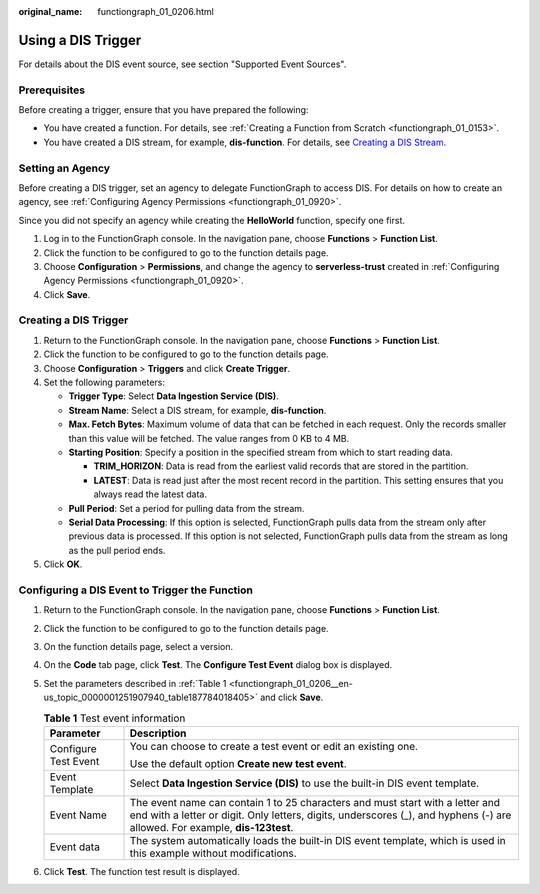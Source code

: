 :original_name: functiongraph_01_0206.html

.. _functiongraph_01_0206:

Using a DIS Trigger
===================

For details about the DIS event source, see section "Supported Event Sources".

Prerequisites
-------------

Before creating a trigger, ensure that you have prepared the following:

-  You have created a function. For details, see :ref:`Creating a Function from Scratch <functiongraph_01_0153>`.
-  You have created a DIS stream, for example, **dis-function**. For details, see `Creating a DIS Stream <https://docs.otc.t-systems.com/data-ingestion-service/umn/getting_started/step_1_creating_a_dis_stream.html#dis-01-0601>`__.

Setting an Agency
-----------------

Before creating a DIS trigger, set an agency to delegate FunctionGraph to access DIS. For details on how to create an agency, see :ref:`Configuring Agency Permissions <functiongraph_01_0920>`.

Since you did not specify an agency while creating the **HelloWorld** function, specify one first.

#. Log in to the FunctionGraph console. In the navigation pane, choose **Functions** > **Function List**.
#. Click the function to be configured to go to the function details page.
#. Choose **Configuration** > **Permissions**, and change the agency to **serverless-trust** created in :ref:`Configuring Agency Permissions <functiongraph_01_0920>`.
#. Click **Save**.

Creating a DIS Trigger
----------------------

#. Return to the FunctionGraph console. In the navigation pane, choose **Functions** > **Function List**.
#. Click the function to be configured to go to the function details page.
#. Choose **Configuration** > **Triggers** and click **Create Trigger**.
#. Set the following parameters:

   -  **Trigger Type**: Select **Data Ingestion Service (DIS)**.
   -  **Stream Name**: Select a DIS stream, for example, **dis-function**.
   -  **Max. Fetch Bytes**: Maximum volume of data that can be fetched in each request. Only the records smaller than this value will be fetched. The value ranges from 0 KB to 4 MB.
   -  **Starting Position**: Specify a position in the specified stream from which to start reading data.

      -  **TRIM_HORIZON**: Data is read from the earliest valid records that are stored in the partition.
      -  **LATEST**: Data is read just after the most recent record in the partition. This setting ensures that you always read the latest data.

   -  **Pull Period**: Set a period for pulling data from the stream.
   -  **Serial Data Processing**: If this option is selected, FunctionGraph pulls data from the stream only after previous data is processed. If this option is not selected, FunctionGraph pulls data from the stream as long as the pull period ends.

#. Click **OK**.

Configuring a DIS Event to Trigger the Function
-----------------------------------------------

#. Return to the FunctionGraph console. In the navigation pane, choose **Functions** > **Function List**.

#. Click the function to be configured to go to the function details page.

#. On the function details page, select a version.

#. On the **Code** tab page, click **Test**. The **Configure Test Event** dialog box is displayed.

#. Set the parameters described in :ref:`Table 1 <functiongraph_01_0206__en-us_topic_0000001251907940_table187784018405>` and click **Save**.

   .. _functiongraph_01_0206__en-us_topic_0000001251907940_table187784018405:

   .. table:: **Table 1** Test event information

      +-----------------------------------+--------------------------------------------------------------------------------------------------------------------------------------------------------------------------------------------------------------+
      | Parameter                         | Description                                                                                                                                                                                                  |
      +===================================+==============================================================================================================================================================================================================+
      | Configure Test Event              | You can choose to create a test event or edit an existing one.                                                                                                                                               |
      |                                   |                                                                                                                                                                                                              |
      |                                   | Use the default option **Create new test event**.                                                                                                                                                            |
      +-----------------------------------+--------------------------------------------------------------------------------------------------------------------------------------------------------------------------------------------------------------+
      | Event Template                    | Select **Data Ingestion Service (DIS)** to use the built-in DIS event template.                                                                                                                              |
      +-----------------------------------+--------------------------------------------------------------------------------------------------------------------------------------------------------------------------------------------------------------+
      | Event Name                        | The event name can contain 1 to 25 characters and must start with a letter and end with a letter or digit. Only letters, digits, underscores (_), and hyphens (-) are allowed. For example, **dis-123test**. |
      +-----------------------------------+--------------------------------------------------------------------------------------------------------------------------------------------------------------------------------------------------------------+
      | Event data                        | The system automatically loads the built-in DIS event template, which is used in this example without modifications.                                                                                         |
      +-----------------------------------+--------------------------------------------------------------------------------------------------------------------------------------------------------------------------------------------------------------+

#. Click **Test**. The function test result is displayed.
